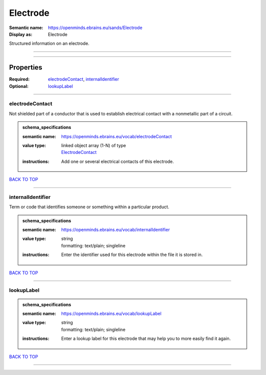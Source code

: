 #########
Electrode
#########

:Semantic name: https://openminds.ebrains.eu/sands/Electrode

:Display as: Electrode

Structured information on an electrode.


------------

------------

Properties
##########

:Required: `electrodeContact <electrodeContact_heading_>`_, `internalIdentifier <internalIdentifier_heading_>`_
:Optional: `lookupLabel <lookupLabel_heading_>`_

------------

.. _electrodeContact_heading:

****************
electrodeContact
****************

Not shielded part of a conductor that is used to establish electrical contact with a nonmetallic part of a circuit.

.. admonition:: schema_specifications

   :semantic name: https://openminds.ebrains.eu/vocab/electrodeContact
   :value type: | linked object array \(1-N\) of type
                | `ElectrodeContact <https://openminds-documentation.readthedocs.io/en/v2.0/schema_specifications/SANDS/non-atlas/electrodeContact.html>`_
   :instructions: Add one or several electrical contacts of this electrode.

`BACK TO TOP <Electrode_>`_

------------

.. _internalIdentifier_heading:

******************
internalIdentifier
******************

Term or code that identifies someone or something within a particular product.

.. admonition:: schema_specifications

   :semantic name: https://openminds.ebrains.eu/vocab/internalIdentifier
   :value type: | string
                | formatting: text/plain; singleline
   :instructions: Enter the identifier used for this electrode within the file it is stored in.

`BACK TO TOP <Electrode_>`_

------------

.. _lookupLabel_heading:

***********
lookupLabel
***********

.. admonition:: schema_specifications

   :semantic name: https://openminds.ebrains.eu/vocab/lookupLabel
   :value type: | string
                | formatting: text/plain; singleline
   :instructions: Enter a lookup label for this electrode that may help you to more easily find it again.

`BACK TO TOP <Electrode_>`_

------------

